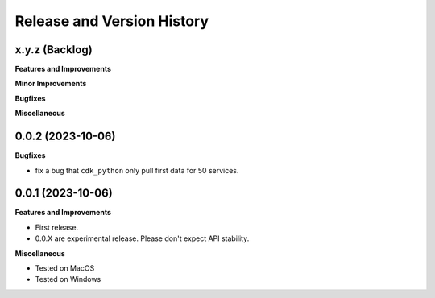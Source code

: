 .. _release_history:

Release and Version History
==============================================================================


x.y.z (Backlog)
~~~~~~~~~~~~~~~~~~~~~~~~~~~~~~~~~~~~~~~~~~~~~~~~~~~~~~~~~~~~~~~~~~~~~~~~~~~~~~
**Features and Improvements**

**Minor Improvements**

**Bugfixes**

**Miscellaneous**


0.0.2 (2023-10-06)
~~~~~~~~~~~~~~~~~~~~~~~~~~~~~~~~~~~~~~~~~~~~~~~~~~~~~~~~~~~~~~~~~~~~~~~~~~~~~~
**Bugfixes**

- fix a bug that ``cdk_python`` only pull first data for 50 services.


0.0.1 (2023-10-06)
~~~~~~~~~~~~~~~~~~~~~~~~~~~~~~~~~~~~~~~~~~~~~~~~~~~~~~~~~~~~~~~~~~~~~~~~~~~~~~
**Features and Improvements**

- First release.
- 0.0.X are experimental release. Please don't expect API stability.

**Miscellaneous**

- Tested on MacOS
- Tested on Windows
